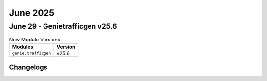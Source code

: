 June 2025
==========

June 29 - Genietrafficgen v25.6 
------------------------



.. csv-table:: New Module Versions
    :header: "Modules", "Version"

    ``genie.trafficgen``, v25.6 




Changelogs
^^^^^^^^^^
